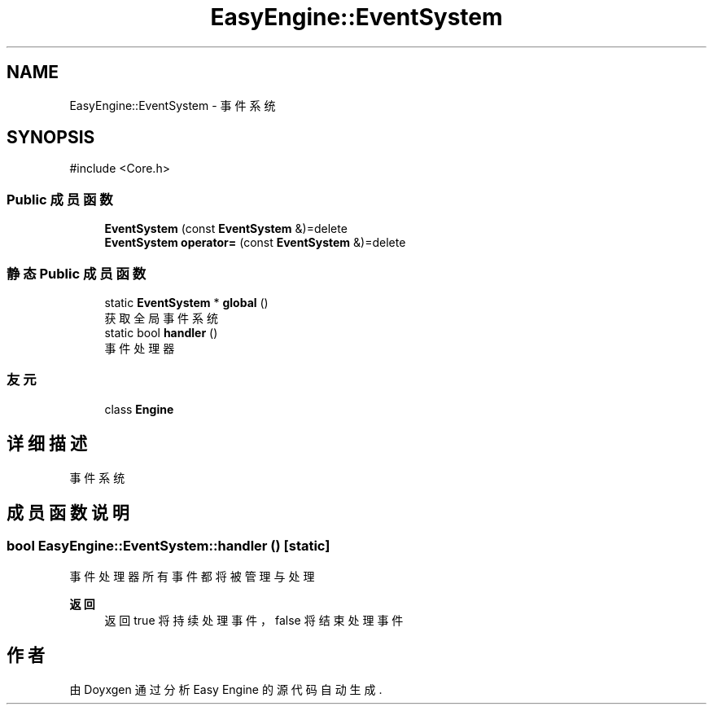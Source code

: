 .TH "EasyEngine::EventSystem" 3 "Version 0.1.1-beta" "Easy Engine" \" -*- nroff -*-
.ad l
.nh
.SH NAME
EasyEngine::EventSystem \- 事件系统  

.SH SYNOPSIS
.br
.PP
.PP
\fR#include <Core\&.h>\fP
.SS "Public 成员函数"

.in +1c
.ti -1c
.RI "\fBEventSystem\fP (const \fBEventSystem\fP &)=delete"
.br
.ti -1c
.RI "\fBEventSystem\fP \fBoperator=\fP (const \fBEventSystem\fP &)=delete"
.br
.in -1c
.SS "静态 Public 成员函数"

.in +1c
.ti -1c
.RI "static \fBEventSystem\fP * \fBglobal\fP ()"
.br
.RI "获取全局事件系统 "
.ti -1c
.RI "static bool \fBhandler\fP ()"
.br
.RI "事件处理器 "
.in -1c
.SS "友元"

.in +1c
.ti -1c
.RI "class \fBEngine\fP"
.br
.in -1c
.SH "详细描述"
.PP 
事件系统 
.SH "成员函数说明"
.PP 
.SS "bool EasyEngine::EventSystem::handler ()\fR [static]\fP"

.PP
事件处理器 所有事件都将被管理与处理

.PP
\fB返回\fP
.RS 4
返回 true 将持续处理事件，false 将结束处理事件 
.RE
.PP


.SH "作者"
.PP 
由 Doyxgen 通过分析 Easy Engine 的 源代码自动生成\&.
